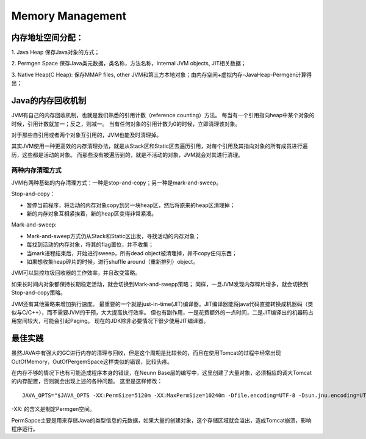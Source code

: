 


==========================================
Memory Management
==========================================

内存地址空间分配：
==========================================
1. Java Heap
保存Java对象的方式；

2. Permgen Space
保存Java类元数据，类名称，方法名称，internal JVM objects, JIT相关数据；

3. Native Heap(C Heap):
保存MMAP files, other JVM和第三方本地对象；由内存空间+虚拟内存-JavaHeap-Permgen计算得出；

Java的内存回收机制
==========================================
JVM有自己的内存回收机制，也就是我们熟悉的引用计数（reference counting）方法。
每当有一个引用指向heap中某个对象的时候，引用计数就加一；反之，则减一。
当有任何对象的引用计数为0的时候，立即清理该对象。

对于那些自引用或者两个对象互引用的，JVM也能及时清理掉。

其实JVM使用一种更高效的内存清理办法，就是从Stack区和Static区去遍历引用，对每个引用及其指向对象的所有成员进行遍历，这些都是活动的对象。
而那些没有被遍历到的，就是不活动的对象，JVM就会对其进行清理。

两种内存清理方式
------------------------------------------
JVM有两种基础的内存清理方式：一种是stop-and-copy；另一种是mark-and-sweep。

Stop-and-copy：

* 暂停当前程序，将活动的内存对象copy到另一块heap区，然后将原来的heap区清理掉；
* 新的内存对象互相紧挨着，新的heap区变得非常紧凑。

Mark-and-sweep:

* Mark-and-sweep方式仍从Stack和Static区出发，寻找活动的内存对象；
* 每找到活动的内存对象，将其的flag置位，并不收集；
* 当mark进程结束后，开始进行sweep，所有dead object被清理掉，并不copy任何东西；
* 如果想收集heap碎片的时候，进行shuffle around（重新排列）object。

JVM可以监控垃圾回收器的工作效率，并且改变策略。

如果长时间内对象都保持长期稳定活动，就会切换到Mark-and-swepp策略；
同样，一旦JVM发现内存碎片增多，就会切换到Stop-and-copy策略。

JVM还有其他策略来增加执行速度。
最重要的一个就是just-in-time(JIT)编译器。JIT编译器能将java代码直接转换成机器码（类似与C/C++），而不需要JVM的干预，大大提高执行效率。
但也有副作用，一是花费额外的一点时间，二是JIT编译出的机器码占用空间较大，可能会引起Paging。
现在的JDK除非必要情况下很少使用JIT编译器。

最佳实践
==========================================
虽然JAVA中有强大的GC进行内存的清理与回收，但是这个周期是比较长的，而且在使用Tomcat的过程中经常出现OutOfMemory，OutOfPergemSpace这样类似的错误，比较头疼。

在内存不够的情况下也有可能造成程序本身的错误，在Neunn Base层的编写中，这里创建了大量对象，必须相应的调大Tomcat的内存配置，否则就会出现上述的各种问题。
这里是这样修改：

::

 JAVA_OPTS="$JAVA_OPTS -XX:PermSize=5120m -XX:MaxPermSize=10240m -Dfile.encoding=UTF-8 -Dsun.jnu.encoding=UTF-8"

-XX: 的含义是制定Permgen空间。

PermSapce主要是用来存储Java的类型信息的元数据，如果大量的创建对象，这个存储区域就会溢出，造成Tomcat崩溃，影响程序运行。
